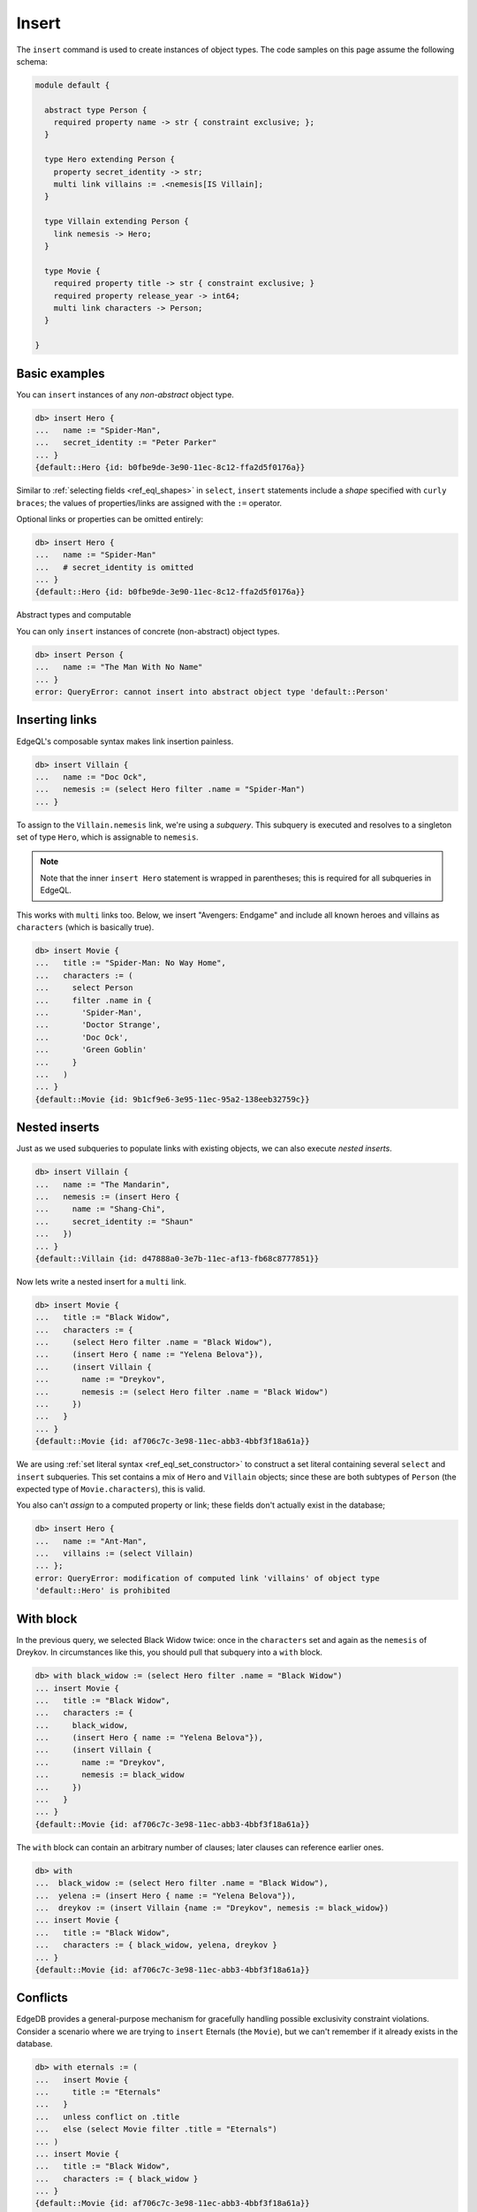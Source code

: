 .. _ref_eql_insert:

Insert
======

The ``insert`` command is used to create instances of object types. The code
samples on this page assume the following schema:

.. code-block:: sdl

  module default {

    abstract type Person {
      required property name -> str { constraint exclusive; };
    }

    type Hero extending Person {
      property secret_identity -> str;
      multi link villains := .<nemesis[IS Villain];
    }

    type Villain extending Person {
      link nemesis -> Hero;
    }

    type Movie {
      required property title -> str { constraint exclusive; }
      required property release_year -> int64;
      multi link characters -> Person;
    }

  }


Basic examples
--------------

You can ``insert`` instances of any *non-abstract* object type.

.. code-block:: edgeql-repl

  db> insert Hero {
  ...   name := "Spider-Man",
  ...   secret_identity := "Peter Parker"
  ... }
  {default::Hero {id: b0fbe9de-3e90-11ec-8c12-ffa2d5f0176a}}

Similar to :ref:`selecting fields <ref_eql_shapes>` in ``select``, ``insert``
statements include a *shape* specified with ``curly braces``; the values of
properties/links are assigned with the ``:=`` operator.

Optional links or properties can be omitted entirely:

.. code-block:: edgeql-repl

  db> insert Hero {
  ...   name := "Spider-Man"
  ...   # secret_identity is omitted
  ... }
  {default::Hero {id: b0fbe9de-3e90-11ec-8c12-ffa2d5f0176a}}

Abstract types and computable

You can only ``insert`` instances of concrete (non-abstract) object types.

.. code-block:: edgeql-repl

  db> insert Person {
  ...   name := "The Man With No Name"
  ... }
  error: QueryError: cannot insert into abstract object type 'default::Person'


Inserting links
---------------

EdgeQL's composable syntax makes link insertion painless.

.. code-block:: edgeql-repl

  db> insert Villain {
  ...   name := "Doc Ock",
  ...   nemesis := (select Hero filter .name = "Spider-Man")
  ... }

To assign to the ``Villain.nemesis`` link, we're using a *subquery*. This
subquery is executed and resolves to a singleton set of type ``Hero``, which is
assignable to ``nemesis``.

.. note::

  Note that the inner ``insert Hero`` statement is wrapped in parentheses; this
  is required for all subqueries in EdgeQL.

This works with ``multi`` links too. Below, we insert "Avengers: Endgame" and
include all known heroes and villains as ``characters`` (which is basically
true).

.. code-block:: edgeql-repl

  db> insert Movie {
  ...   title := "Spider-Man: No Way Home",
  ...   characters := (
  ...     select Person
  ...     filter .name in {
  ...       'Spider-Man',
  ...       'Doctor Strange',
  ...       'Doc Ock',
  ...       'Green Goblin'
  ...     }
  ...   )
  ... }
  {default::Movie {id: 9b1cf9e6-3e95-11ec-95a2-138eeb32759c}}


Nested inserts
--------------

Just as we used subqueries to populate links with existing objects, we can also
execute *nested inserts*.

.. code-block:: edgeql-repl

  db> insert Villain {
  ...   name := "The Mandarin",
  ...   nemesis := (insert Hero {
  ...     name := "Shang-Chi",
  ...     secret_identity := "Shaun"
  ...   })
  ... }
  {default::Villain {id: d47888a0-3e7b-11ec-af13-fb68c8777851}}


Now lets write a nested insert for a ``multi`` link.

.. code-block:: edgeql-repl

  db> insert Movie {
  ...   title := "Black Widow",
  ...   characters := {
  ...     (select Hero filter .name = "Black Widow"),
  ...     (insert Hero { name := "Yelena Belova"}),
  ...     (insert Villain {
  ...       name := "Dreykov",
  ...       nemesis := (select Hero filter .name = "Black Widow")
  ...     })
  ...   }
  ... }
  {default::Movie {id: af706c7c-3e98-11ec-abb3-4bbf3f18a61a}}



We are using :ref:`set literal syntax <ref_eql_set_constructor>` to construct a
set literal containing several ``select`` and ``insert`` subqueries. This set
contains a mix of ``Hero`` and ``Villain`` objects; since these are both
subtypes of ``Person`` (the expected type of ``Movie.characters``), this is
valid.

You also can't *assign* to a computed property or link; these fields don't
actually exist in the database;

.. code-block:: edgeql-repl

  db> insert Hero {
  ...   name := "Ant-Man",
  ...   villains := (select Villain)
  ... };
  error: QueryError: modification of computed link 'villains' of object type
  'default::Hero' is prohibited


With block
----------

In the previous query, we selected Black Widow twice: once in the
``characters`` set and again as the ``nemesis`` of Dreykov. In circumstances
like this, you should pull that subquery into a ``with`` block.

.. code-block:: edgeql-repl

  db> with black_widow := (select Hero filter .name = "Black Widow")
  ... insert Movie {
  ...   title := "Black Widow",
  ...   characters := {
  ...     black_widow,
  ...     (insert Hero { name := "Yelena Belova"}),
  ...     (insert Villain {
  ...       name := "Dreykov",
  ...       nemesis := black_widow
  ...     })
  ...   }
  ... }
  {default::Movie {id: af706c7c-3e98-11ec-abb3-4bbf3f18a61a}}


The ``with`` block can contain an arbitrary number of clauses; later clauses
can reference earlier ones.

.. code-block:: edgeql-repl

  db> with
  ...  black_widow := (select Hero filter .name = "Black Widow"),
  ...  yelena := (insert Hero { name := "Yelena Belova"}),
  ...  dreykov := (insert Villain {name := "Dreykov", nemesis := black_widow})
  ... insert Movie {
  ...   title := "Black Widow",
  ...   characters := { black_widow, yelena, dreykov }
  ... }
  {default::Movie {id: af706c7c-3e98-11ec-abb3-4bbf3f18a61a}}


Conflicts
---------

EdgeDB provides a general-purpose mechanism for gracefully handling possible
exclusivity constraint violations. Consider a scenario where we are trying to
``insert`` Eternals (the ``Movie``), but we can't remember if it already exists
in the database.

.. code-block:: edgeql-repl

  db> with eternals := (
  ...   insert Movie {
  ...     title := "Eternals"
  ...   }
  ...   unless conflict on .title
  ...   else (select Movie filter .title = "Eternals")
  ... )
  ... insert Movie {
  ...   title := "Black Widow",
  ...   characters := { black_widow }
  ... }
  {default::Movie {id: af706c7c-3e98-11ec-abb3-4bbf3f18a61a}}

In essence, ``unless conflict`` can provide a fallback expression in case an
``insert`` fails. This query attempts to ``insert`` Eternals. If it already
exists in the database, it will violate the uniqueness constraint on
``Movie.title``, causing a *conflict* on the ``title`` field. The ``else``
clause is then executed and returned instead.


.. _ref_eql_upsert:

Upserts
^^^^^^^

There are no limitations on what the ``else`` clause can contain; it can be any
EdgeQL expression, including an :ref:`update <ref_eql_update>` statement. This
lets you express *upsert* logic in a single EdgeQL query.

.. code-block:: edgeql-repl

  db> with
  ...   title := "Eternals",
  ...   release_year := 2021
  ... insert Movie {
  ...   title := title,
  ...   release_year := release_year
  ... }
  ... unless conflict on .title
  ... else (
  ...   update Movie set { release_year := release_year }
  ... );
  {default::Movie {id: f1bf5ac0-3e9d-11ec-b78d-c7dfb363362c}}

When a conflict occurs during the initial ``insert``, the statement falls back
to the ``update`` statement in the ``else`` clause. This updates the
``release_year`` of the conflicting object.

Suppressing failures
^^^^^^^^^^^^^^^^^^^^

The ``else`` clause is optional; when omitted, the ``insert`` statement will
return an *empty set* if a conflict occurs. This is a common way to prevent
``insert`` queries from failing on constraint violations.

.. code-block:: edgeql-repl

  db> insert Hero { name := "The Wasp" } # initial insert
  ... unless conflict;
  {default::Hero {id: 35b97a92-3e9b-11ec-8e39-6b9695d671ba}}
  db> insert Hero { name := "The Wasp" } # The Wasp now exists
  ... unless conflict;
  {}

.. _ref_bulk_insert:

Bulk inserts
------------

Bulk inserts are performed by passing in a large JSON as a :ref:`query
parameter <ref_eql_params>`, :eql:func:`unpacking <json_array_unpack>` it, and
using a :ref:`for loop <ref_eql_for>` to insert the objects.

.. code-block:: edgeql-repl

  db> with
  ...   raw_data := <json>$data,
  ...   items := json_array_unpack(raw_data)
  ... for item in { items } union (
  ...   insert Hero { name := <str>item['name'] }
  ... );
  Parameter <json>$data: [{"name":"Sersi"},{"name":"Ikaris"},{"name":"Thena"}]
  {
    default::Hero {id: 35b97a92-3e9b-11ec-8e39-6b9695d671ba},
    default::Hero {id: 35b97a92-3e9b-11ec-8e39-6b9695d671ba},
    default::Hero {id: 35b97a92-3e9b-11ec-8e39-6b9695d671ba},
    ...
  }


.. list-table::

  * - **See also**
  * - :ref:`Reference > Commands > Insert <ref_eql_statements_insert>`
  * - :ref:`Inserting data (cheatsheet) <ref_cheatsheet_insert>`
